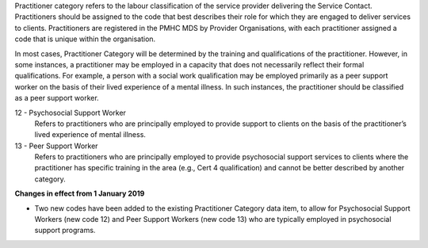Practitioner category refers to the labour classification of the service
provider delivering the Service Contact.  Practitioners should be assigned to
the code that best describes their role for which they are engaged to deliver
services to clients. Practitioners are registered in the PMHC MDS by Provider
Organisations, with each practitioner assigned a code that is unique within the
organisation.

In most cases, Practitioner Category will be determined by the training
and qualifications of the practitioner. However, in some instances, a
practitioner may be employed in a capacity that does not necessarily reflect
their formal qualifications. For example, a person with a social work
qualification may be employed primarily as a peer support worker on the basis
of their lived experience of a mental illness.  In such instances, the
practitioner should be classified as a peer support worker.

12 - Psychosocial Support Worker
  Refers to practitioners who are principally employed to provide support to
  clients on the basis of the practitioner’s lived experience of mental illness.

13 - Peer Support Worker
  Refers to practitioners who are principally employed to provide psychosocial
  support services to clients where the practitioner has specific training in
  the area (e.g., Cert 4 qualification) and cannot be better described by
  another category.

**Changes in effect from 1 January 2019**

- Two new codes have been added to the existing Practitioner Category data item,
  to allow for Psychosocial Support Workers (new code 12) and Peer Support
  Workers (new code 13) who are typically employed in psychosocial support programs.

